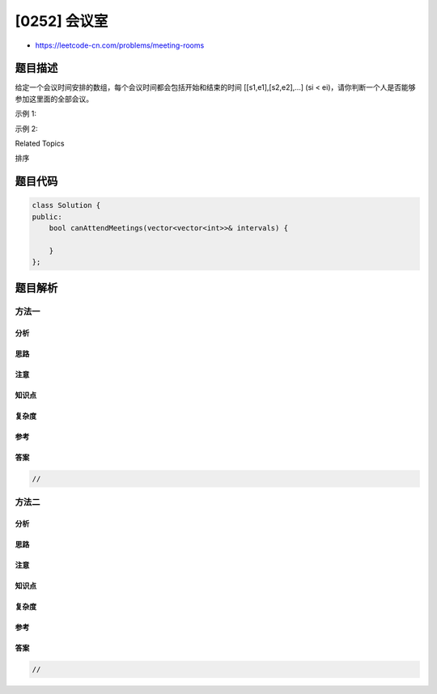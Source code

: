 [0252] 会议室
=============

-  https://leetcode-cn.com/problems/meeting-rooms

题目描述
--------

.. raw:: html

   <p>

给定一个会议时间安排的数组，每个会议时间都会包括开始和结束的时间
[[s1,e1],[s2,e2],...] (si <
ei)，请你判断一个人是否能够参加这里面的全部会议。

.. raw:: html

   </p>

.. raw:: html

   <p>

示例 1:

.. raw:: html

   </p>

.. raw:: html

   <pre><strong>输入:</strong> <code>[[0,30],[5,10],[15,20]]</code>
   <strong>输出:</strong> false
   </pre>

.. raw:: html

   <p>

示例 2:

.. raw:: html

   </p>

.. raw:: html

   <pre><strong>输入:</strong> [[7,10],[2,4]]
   <strong>输出:</strong> true
   </pre>

.. raw:: html

   <div>

.. raw:: html

   <div>

Related Topics

.. raw:: html

   </div>

.. raw:: html

   <div>

.. raw:: html

   <li>

排序

.. raw:: html

   </li>

.. raw:: html

   </div>

.. raw:: html

   </div>

题目代码
--------

.. code:: cpp

    class Solution {
    public:
        bool canAttendMeetings(vector<vector<int>>& intervals) {

        }
    };

题目解析
--------

方法一
~~~~~~

分析
^^^^

思路
^^^^

注意
^^^^

知识点
^^^^^^

复杂度
^^^^^^

参考
^^^^

答案
^^^^

.. code:: cpp

    //

方法二
~~~~~~

分析
^^^^

思路
^^^^

注意
^^^^

知识点
^^^^^^

复杂度
^^^^^^

参考
^^^^

答案
^^^^

.. code:: cpp

    //
